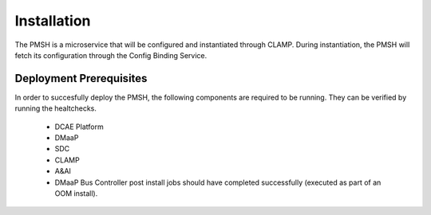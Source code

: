 .. This work is licensed under a Creative Commons Attribution 4.0 International License.
.. http://creativecommons.org/licenses/by/4.0

.. _Installation:

Installation
============

The PMSH is a microservice that will be configured and instantiated through CLAMP. During instantiation,
the PMSH will fetch its configuration through the Config Binding Service.

Deployment Prerequisites
^^^^^^^^^^^^^^^^^^^^^^^^

In order to succesfully deploy the PMSH, the following components are required to be running. They
can be verified by running the healtchecks.

    - DCAE Platform
    - DMaaP
    - SDC
    - CLAMP
    - A&AI
    - DMaaP Bus Controller post install jobs should have completed successfully (executed as part of an OOM install).
